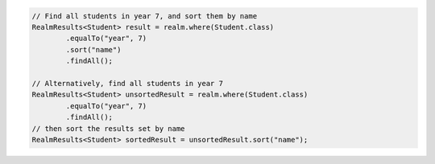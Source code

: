 .. code-block:: java

   // Find all students in year 7, and sort them by name
   RealmResults<Student> result = realm.where(Student.class)
           .equalTo("year", 7)
           .sort("name")
           .findAll();

   // Alternatively, find all students in year 7
   RealmResults<Student> unsortedResult = realm.where(Student.class)
           .equalTo("year", 7)
           .findAll();
   // then sort the results set by name
   RealmResults<Student> sortedResult = unsortedResult.sort("name");
